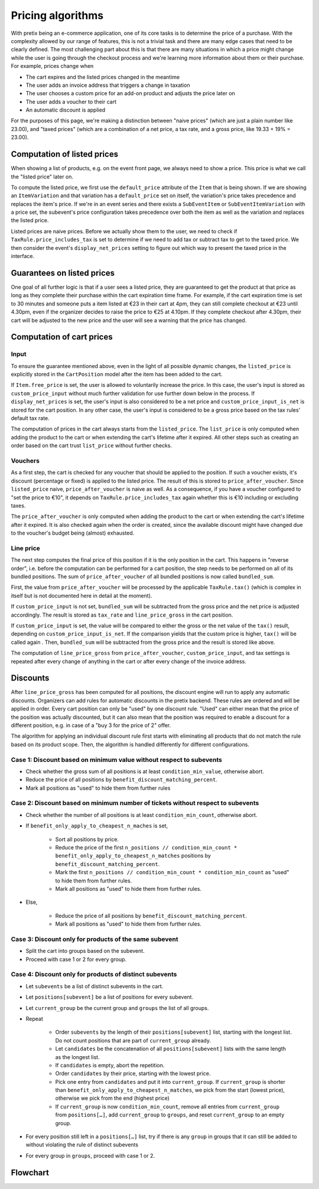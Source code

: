 .. _`algorithms-pricing`:

Pricing algorithms
==================

With pretix being an e-commerce application, one of its core tasks is to determine the price of a purchase. With the
complexity allowed by our range of features, this is not a trivial task and there are many edge cases that need to be
clearly defined. The most challenging part about this is that there are many situations in which a price might change
while the user is going through the checkout process and we're learning more information about them or their purchase.
For example, prices change when

* The cart expires and the listed prices changed in the meantime
* The user adds an invoice address that triggers a change in taxation
* The user chooses a custom price for an add-on product and adjusts the price later on
* The user adds a voucher to their cart
* An automatic discount is applied

For the purposes of this page, we're making a distinction between "naive prices" (which are just a plain number like 23.00), and
"taxed prices" (which are a combination of a net price, a tax rate, and a gross price, like 19.33 + 19% = 23.00).

Computation of listed prices
----------------------------

When showing a list of products, e.g. on the event front page, we always need to show a price. This price is what we
call the "listed price" later on.

To compute the listed price, we first use the ``default_price`` attribute of the ``Item`` that is being shown.
If we are showing an ``ItemVariation`` and that variation has a ``default_price`` set on itself, the variation's price
takes precedence and replaces the item's price.
If we're in an event series and there exists a ``SubEventItem`` or ``SubEventItemVariation`` with a price set, the
subevent's price configuration takes precedence over both the item as well as the variation and replaces the listed price.

Listed prices are naive prices. Before we actually show them to the user, we need to check if ``TaxRule.price_includes_tax``
is set to determine if we need to add tax or subtract tax to get to the taxed price. We then consider the event's
``display_net_prices`` setting to figure out which way to present the taxed price in the interface.

Guarantees on listed prices
---------------------------

One goal of all further logic is that if a user sees a listed price, they are guaranteed to get the product at that
price as long as they complete their purchase within the cart expiration time frame. For example, if the cart expiration
time is set to 30 minutes and someone puts a item listed at €23 in their cart at 4pm, they can still complete checkout
at €23 until 4.30pm, even if the organizer decides to raise the price to €25 at 4.10pm. If they complete checkout after
4.30pm, their cart will be adjusted to the new price and the user will see a warning that the price has changed.

Computation of cart prices
--------------------------

Input
"""""

To ensure the guarantee mentioned above, even in the light of all possible dynamic changes, the ``listed_price``
is explicitly stored in the ``CartPosition`` model after the item has been added to the cart.

If ``Item.free_price`` is set, the user is allowed to voluntarily increase the price. In this case, the user's input
is stored as ``custom_price_input`` without much further validation for use further down below in the process.
If ``display_net_prices`` is set, the user's input is also considered to be a net price and ``custom_price_input_is_net``
is stored for the cart position. In any other case, the user's input is considered to be a gross price based on the tax
rules' default tax rate.

The computation of prices in the cart always starts from the ``listed_price``. The ``list_price`` is only computed
when adding the product to the cart or when extending the cart's lifetime after it expired. All other steps such as
creating an order based on the cart trust ``list_price`` without further checks.

Vouchers
""""""""

As a first step, the cart is checked for any voucher that should be applied to the position. If such a voucher exists,
it's discount (percentage or fixed) is applied to the listed price. The result of this is stored to ``price_after_voucher``.
Since ``listed_price`` naive, ``price_after_voucher`` is naive as well. As a consequence, if you have a voucher configured
to "set the price to €10", it depends on ``TaxRule.price_includes_tax`` again whether this is €10 including or excluding
taxes.

The ``price_after_voucher`` is only computed when adding the product to the cart or when extending the cart's
lifetime after it expired. It is also checked again when the order is created, since the available discount might have
changed due to the voucher's budget being (almost) exhausted.

Line price
""""""""""

The next step computes the final price of this position if it is the only position in the cart. This happens in "reverse
order", i.e. before the computation can be performed for a cart position, the step needs to be performed on all of its
bundled positions. The sum of ``price_after_voucher`` of all bundled positions is now called ``bundled_sum``.

First, the value from ``price_after_voucher`` will be processed by the applicable ``TaxRule.tax()`` (which is complex
in itself but is not documented here in detail at the moment).

If ``custom_price_input`` is not set, ``bundled_sum`` will be subtracted from the gross price and the net price is
adjusted accordingly. The result is stored as ``tax_rate`` and ``line_price_gross`` in the cart position.

If ``custom_price_input`` is set, the value will be compared to either the gross or the net value of the ``tax()``
result, depending on ``custom_price_input_is_net``. If the comparison yields that the custom price is higher, ``tax()``
will be called again . Then, ``bundled_sum`` will be subtracted from the gross price and the result is stored like
above.

The computation of ``line_price_gross`` from ``price_after_voucher``, ``custom_price_input``, and tax settings
is repeated after every change of anything in the cart or after every change of the invoice address.

Discounts
---------

After ``line_price_gross`` has been computed for all positions, the discount engine will run to apply any automatic
discounts. Organizers can add rules for automatic discounts in the pretix backend. These rules are ordered and
will be applied in order. Every cart position can only be "used" by one discount rule. "Used" can either mean that
the price of the position was actually discounted, but it can also mean that the position was required to enable
a discount for a different position, e.g. in case of a "buy 3 for the price of 2" offer.

The algorithm for applying an individual discount rule first starts with eliminating all products that do not match
the rule based on its product scope. Then, the algorithm is handled differently for different configurations.

Case 1: Discount based on minimum value without respect to subevents
""""""""""""""""""""""""""""""""""""""""""""""""""""""""""""""""""""

* Check whether the gross sum of all positions is at least ``condition_min_value``, otherwise abort.

* Reduce the price of all positions by ``benefit_discount_matching_percent``.

* Mark all positions as "used" to hide them from further rules

Case 2: Discount based on minimum number of tickets without respect to subevents
""""""""""""""""""""""""""""""""""""""""""""""""""""""""""""""""""""""""""""""""

* Check whether the number of all positions is at least ``condition_min_count``, otherwise abort.

* If ``benefit_only_apply_to_cheapest_n_maches`` is set,

    * Sort all positions by price.
    * Reduce the price of the first ``n_positions // condition_min_count * benefit_only_apply_to_cheapest_n_matches`` positions by ``benefit_discount_matching_percent``.
    * Mark the first ``n_positions // condition_min_count * condition_min_count`` as "used" to hide them from further rules.
    * Mark all positions as "used" to hide them from further rules.

* Else,

    * Reduce the price of all positions by ``benefit_discount_matching_percent``.
    * Mark all positions as "used" to hide them from further rules.

Case 3: Discount only for products of the same subevent
"""""""""""""""""""""""""""""""""""""""""""""""""""""""

* Split the cart into groups based on the subevent.

* Proceed with case 1 or 2 for every group.

Case 4: Discount only for products of distinct subevents
""""""""""""""""""""""""""""""""""""""""""""""""""""""""

* Let ``subevents`` be a list of distinct subevents in the cart.

* Let ``positions[subevent]`` be a list of positions for every subevent.

* Let ``current_group`` be the current group and ``groups`` the list of all groups.

* Repeat

    * Order ``subevents`` by the length of their ``positions[subevent]`` list, starting with the longest list.
      Do not count positions that are part of ``current_group`` already.

    * Let ``candidates`` be the concatenation of all ``positions[subevent]`` lists with the same length as the
      longest list.

    * If ``candidates`` is empty, abort the repetition.

    * Order ``candidates`` by their price, starting with the lowest price.

    * Pick one entry from ``candidates`` and put it into ``current_group``. If ``current_group`` is shorter than
      ``benefit_only_apply_to_cheapest_n_matches``, we pick from the start (lowest price), otherwise we pick from
      the end (highest price)

    * If ``current_group`` is now ``condition_min_count``, remove all entries from ``current_group`` from
      ``positions[…]``, add ``current_group`` to ``groups``, and reset ``current_group`` to an empty group.

* For every position still left in a ``positions[…]`` list, try if there is any ``group`` in groups that it can
  still be added to without violating the rule of distinct subevents

* For every group in ``groups``, proceed with case 1 or 2.

Flowchart
---------

.. image:: /images/cart_pricing.png

